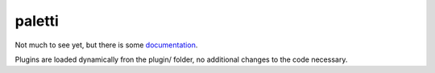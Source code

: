 paletti
=======

Not much to see yet, but there is some documentation_.

Plugins are loaded dynamically fron the plugin/ folder, no additional changes
to the code necessary.

.. _documentation: https://paletti.readthedocs.io
